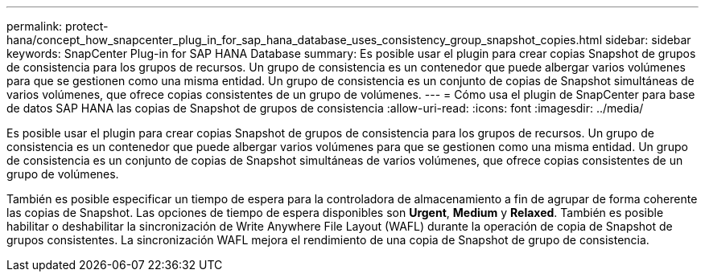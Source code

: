---
permalink: protect-hana/concept_how_snapcenter_plug_in_for_sap_hana_database_uses_consistency_group_snapshot_copies.html 
sidebar: sidebar 
keywords: SnapCenter Plug-in for SAP HANA Database 
summary: Es posible usar el plugin para crear copias Snapshot de grupos de consistencia para los grupos de recursos. Un grupo de consistencia es un contenedor que puede albergar varios volúmenes para que se gestionen como una misma entidad. Un grupo de consistencia es un conjunto de copias de Snapshot simultáneas de varios volúmenes, que ofrece copias consistentes de un grupo de volúmenes. 
---
= Cómo usa el plugin de SnapCenter para base de datos SAP HANA las copias de Snapshot de grupos de consistencia
:allow-uri-read: 
:icons: font
:imagesdir: ../media/


[role="lead"]
Es posible usar el plugin para crear copias Snapshot de grupos de consistencia para los grupos de recursos. Un grupo de consistencia es un contenedor que puede albergar varios volúmenes para que se gestionen como una misma entidad. Un grupo de consistencia es un conjunto de copias de Snapshot simultáneas de varios volúmenes, que ofrece copias consistentes de un grupo de volúmenes.

También es posible especificar un tiempo de espera para la controladora de almacenamiento a fin de agrupar de forma coherente las copias de Snapshot. Las opciones de tiempo de espera disponibles son *Urgent*, *Medium* y *Relaxed*. También es posible habilitar o deshabilitar la sincronización de Write Anywhere File Layout (WAFL) durante la operación de copia de Snapshot de grupos consistentes. La sincronización WAFL mejora el rendimiento de una copia de Snapshot de grupo de consistencia.
